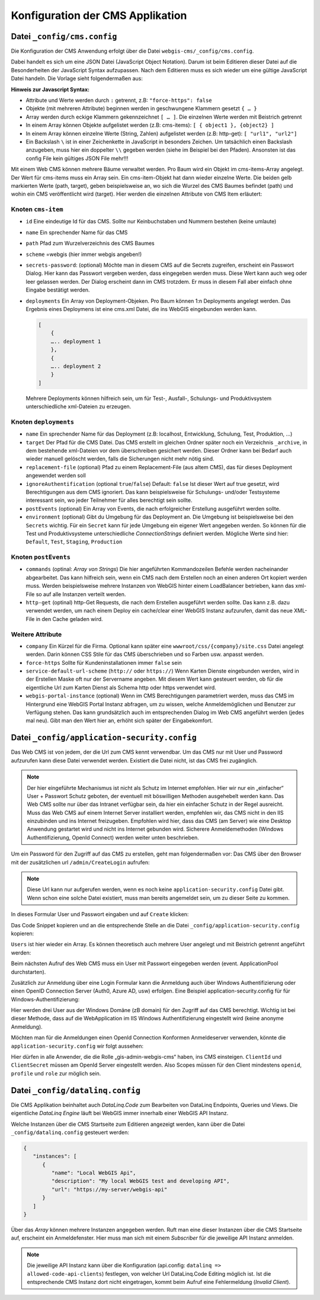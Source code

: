 Konfiguration der CMS Applikation
=================================

Datei ``_config/cms.config``
----------------------------

Die Konfiguration der CMS Anwendung erfolgt über die Datei ``webgis-cms/_config/cms.config``.

Dabei handelt es sich um eine JSON Datei (JavaScript Object Notation). Darum ist beim Editieren dieser Datei auf die Besonderheiten der JavaScript Syntax aufzupassen. 
Nach dem Editieren muss es sich wieder um eine gültige JavaScript Datei handeln. Die Vorlage sieht folgendermaßen aus:

.. image:: img/config1.png

**Hinweis zur Javascript Syntax:**

•	Attribute und Werte werden durch ``:`` getrennt, z.B: ``"force-https": false``
•	Objekte (mit mehreren Attribute) beginnen werden in geschwungene Klammern gesetzt ``{ … }``
•	Array werden durch eckige Klammern gekennzeichnet ``[ … ]``. Die einzelnen Werte werden mit Beistrich getrennt
•	In einem Array können Objekte aufgelistet werden (z.B: cms-items): ``[ { object1 }, {object2} ]``
•	In einem Array können einzelne Werte (String, Zahlen) aufgelistet werden (z.B: http-get): ``[ "url1", "url2"]``
•	Ein Backslash ``\`` ist in einer Zeichenkette in JavaScript in besonders Zeichen. Um tatsächlich einen Backslash anzugeben, muss hier ein doppelter ``\\`` gegeben werden (siehe im Beispiel bei den Pfaden). Ansonsten ist das config File kein gültiges JSON File mehr!!!

Mit einem Web CMS können mehrere Bäume verwaltet werden. Pro Baum wird ein Objekt im cms-items-Array angelegt.
Der Wert für cms-items muss ein Array sein. Ein cms-item-Objekt hat dann wieder einzelne Werte. Die beiden gelb markierten Werte (path, target), 
geben beispielsweise an, wo sich die Wurzel des CMS Baumes befindet (path) und wohin ein CMS veröffentlicht wird (target). 
Hier werden die einzelnen Attribute von CMS Item erläutert:

Knoten ``cms-item``
+++++++++++++++++++

* ``id``
  Eine eindeutige Id für das CMS. Sollte nur Keinbuchstaben und Nummern bestehen (keine umlaute)

* ``name``
  Ein sprechender Name für das CMS

* ``path``
  Pfad zum Wurzelverzeichnis des CMS Baumes

* ``scheme``
  =webgis (hier immer webgis angeben!)

* ``secrets-password``: (optional)
  Möchte man in diesem CMS auf die Secrets zugreifen, erscheint ein Passwort Dialog.
  Hier kann das Passwort vergeben werden, dass eingegeben werden muss. Diese Wert kann auch
  weg oder leer gelassen werden. Der Dialog erscheint dann im CMS trotzdem. Er muss in diesem
  Fall aber einfach ohne Eingabe bestätigt werden.

* ``deployments``
  Ein Array von Deployment-Objeken. Pro Baum können 1:n Deployments angelegt werden. 
  Das Ergebnis eines Deploymens ist eine cms.xml Datei, die ins WebGIS eingebunden werden kann.

  .. code::

    [
        {
        ….. deployment 1
        },
        {
        ….. deployment 2
        }
    ]

  Mehrere Deployments können hilfreich sein, um für Test-, Ausfall-, 
  Schulungs- und Produktivsystem unterschiedliche xml-Dateien zu erzeugen.

Knoten ``deployments``
++++++++++++++++++++++

* ``name``
  Ein sprechender Name für das Deployment (z.B: localhost, Entwicklung, Schulung, Test, Produktion, …)

* ``target``
  Der Pfad für die CMS Datei. Das CMS erstellt im gleichen Ordner später noch ein Verzeichnis ``_archive``, 
  in dem bestehende xml-Dateien vor dem überschreiben gesichert werden. Dieser Ordner 
  kann bei Bedarf auch wieder manuell gelöscht werden, falls die Sicherungen nicht mehr nötig sind.

* ``replacement-file`` (optional)
  Pfad zu einem Replacement-File (aus altem CMS), 
  das für dieses Deployment angewendet werden soll

* ``ignoreAuthentification`` (optional ``true``/``false``)
  Default: ``false``
  Ist dieser Wert auf true gesetzt, wird Berechtigungen aus dem CMS ignoriert. 
  Das kann beispielsweise für Schulungs- und/oder Testsysteme interessant sein, 
  wo jeder Teilnehmer für alles berechtigt sein sollte.

* ``postEvents`` (optional)
  Ein Array von Events, die nach erfolgreicher Erstellung ausgeführt werden sollte. 

* ``environment`` (optional)
  Gibt du Umgebung für das Deployment an. Die Umgebung ist beispielsweise bei den ``Secrets`` wichtig. 
  Für ein ``Secret`` kann für jede Umgebung ein eigener Wert angegeben werden. So können für die Test und Produktivsysteme unterschiedliche 
  *ConnectionStrings* definiert werden.
  Mögliche Werte sind hier: ``Default``, ``Test``, ``Staging``, ``Production``

Knoten ``postEvents``
+++++++++++++++++++++

* ``commands`` (optinal: *Array von Strings*)
  Die hier angeführten Kommandozeilen Befehle werden nacheinander abgearbeitet.
  Das kann hilfreich sein, wenn ein CMS nach dem Erstellen noch an einen anderen 
  Ort kopiert werden muss. Werden beispielsweise mehrere Instanzen von WebGIS hinter 
  einem LoadBalancer betrieben, kann das xml-File so auf alle Instanzen verteilt werden.

* ``http-get`` (optinal)
  http-Get Requests, die nach dem Erstellen ausgeführt werden sollte. 
  Das kann z.B. dazu verwendet werden, um nach einem Deploy ein cache/clear einer 
  WebGIS Instanz aufzurufen, damit das neue XML-File in den Cache geladen wird.

Weitere Attribute
+++++++++++++++++

* ``company``
  Ein Kürzel für die Firma. Optional kann später eine ``wwwroot/css/{company}/site.css`` 
  Datei angelegt werden.  Darin können CSS Stile für das CMS überschrieben und so Farben
  usw. anpasst werden.

* ``force-https``
  Sollte für Kundeninstallationen immer ``false`` sein

* ``service-default-url-scheme``  (``http://`` oder ``https://``)
  Wenn Karten Dienste eingebunden werden, wird in der Erstellen Maske oft nur der 
  Servername angeben. Mit diesem Wert kann gesteuert werden, ob für die eigentliche Url 
  zum Karten Dienst als Schema http oder https verwendet wird.

* ``webgis-portal-instance`` (optional)
  Wenn im CMS Berechtigungen parametriert werden, muss das CMS im Hintergrund eine WebGIS 
  Portal Instanz abfragen, um zu wissen, welche Anmeldemöglichen und Benutzer zur 
  Verfügung stehen. Das kann grundsätzlich auch im entsprechenden Dialog im Web CMS 
  angeführt werden (jedes mal neu). Gibt man den Wert hier an, erhöht sich später der 
  Eingabekomfort.

Datei ``_config/application-security.config``
---------------------------------------------

Das Web CMS ist von jedem, der die Url zum CMS kennt verwendbar. 
Um das CMS nur mit User und Password aufzurufen kann diese Datei verwendet werden. 
Existiert die Datei nicht, ist das CMS frei zugänglich.

.. note::
   Der hier eingeführte Mechanismus ist nicht als Schutz im Internet empfohlen.
   Hier wir nur ein „einfacher“ User + Passwort Schutz geboten, der eventuell mit böswilligen 
   Methoden ausgehebelt werden kann. Das Web CMS sollte nur über das Intranet verfügbar sein, 
   da hier ein einfacher Schutz in der Regel ausreicht. Muss das Web CMS auf einem Internet 
   Server installiert werden, empfehlen wir, das CMS nicht in den IIS einzubinden und ins 
   Internet freizugeben. Empfohlen wird hier, dass das CMS (am Server) wie eine Desktop
   Anwendung gestartet wird und nicht ins Internet gebunden wird.
   Sicherere Anmeldemethoden (Windows Authentifizierung, OpenId Connect) werden weiter 
   unten beschrieben.

Um ein Password für den Zugriff auf das CMS zu erstellen, geht man folgendermaßen vor:
Das CMS über den Browser mit der zusätzlichen url ``/admin/CreateLogin`` aufrufen:

.. image:: img/config-security1.png

.. note::
   Diese Url kann nur aufgerufen werden, wenn es noch keine ``application-security.config`` 
   Datei gibt. Wenn schon eine solche Datei existiert, 
   muss man bereits angemeldet sein, um zu dieser Seite zu kommen.

In dieses Formular User und Passwort eingaben und auf ``Create`` klicken:

.. image:: img/config-security2.png

Das Code Snippet kopieren und an die entsprechende Stelle an die Datei ``_config/application-security.config`` kopieren:

.. image:: img/config-security3.png

``Users`` ist hier wieder ein Array. Es können theoretisch auch mehrere User 
angelegt und mit Beistrich getrennt angeführt werden:

.. image:: img/config-security4.png 

Beim nächsten Aufruf des Web CMS muss ein User mit Passwort eingegeben werden (event. ApplicationPool durchstarten).

Zusätzlich zur Anmeldung über eine Login Formular kann die Anmeldung auch über 
Windows Authentifizierung oder einen OpenID Connection Server (Auth0, Azure AD, usw) erfolgen.
Eine Beispiel application-security.config für für Windows-Authentifizierung:

.. image:: img/config-security5.png 

Hier werden drei User aus der Windows Domäne (zB domain) für den Zugriff auf das 
CMS berechtigt. Wichtig ist bei dieser Methode, dass auf die WebApplication im 
IIS Windows Authentifizierung eingestellt wird (keine anonyme Anmeldung).

Möchten man für die Anmeldungen einen OpenId Connection Konformen Anmeldeserver verwenden, 
könnte die ``application-security.config`` wir folgt aussehen:

.. image:: img/config-security6.png 

Hier dürfen in alle Anwender, die die Rolle „gis-admin-webgis-cms“ haben, 
ins CMS einsteigen. ``ClientId`` und ``ClientSecret`` müssen am OpenId Server eingestellt werden. 
Also Scopes müssen für den Client mindestens ``openid``, ``profile`` und ``role`` zur möglich sein.

Datei ``_config/datalinq.config``
---------------------------------

Die CMS Applikation beinhaltet auch *DataLinq.Code* zum Bearbeiten von DataLinq Endpoints, Queries und Views.
Die eigentliche *DataLinq Engine* läuft bei WebGIS immer innerhalb einer WebGIS API Instanz.

Welche Instanzen über die CMS Startseite zum Editieren angezeigt werden, kann über die Datei 
``_config/datalinq.config`` gesteuert werden:

.. code-block::

   {
      "instances": [
         {
            "name": "Local WebGIS Api",
            "description": "My local WebGIS test and developing API",
            "url": "https://my-server/webgis-api"
         }
      ]
   }


Über das *Array* können mehrere Instanzen angegeben werden. Ruft man eine dieser Instanzen über die CMS Startseite
auf, erscheint ein Anmeldefenster. Hier muss man sich mit einem *Subscriber* für die jeweilige API Instanz anmelden.

.. note::
  Die jeweilige API Instanz kann über die Konfiguration (api.config: ``datalinq => allowed-code-api-clients``)
  festlegen, von welcher Url DataLinq.Code Editing möglich ist. Ist die entsprechende CMS Instanz dort nicht 
  eingetragen, kommt beim Aufruf eine Fehlermeldung (*Invalid Client*).

